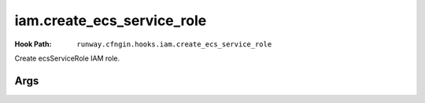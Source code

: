 ###########################
iam.create_ecs_service_role
###########################

:Hook Path: ``runway.cfngin.hooks.iam.create_ecs_service_role``


Create ecsServiceRole IAM role.

.. seealso::
  `AWS Documentation describing the Role <https://docs.aws.amazon.com/AmazonECS/latest/developerguide/using-service-linked-roles.html>`__



****
Args
****

.. data:: role_name
  :type: str | None
  :value: "ecsServiceRole"
  :noindex:

  Name of the role to create.

